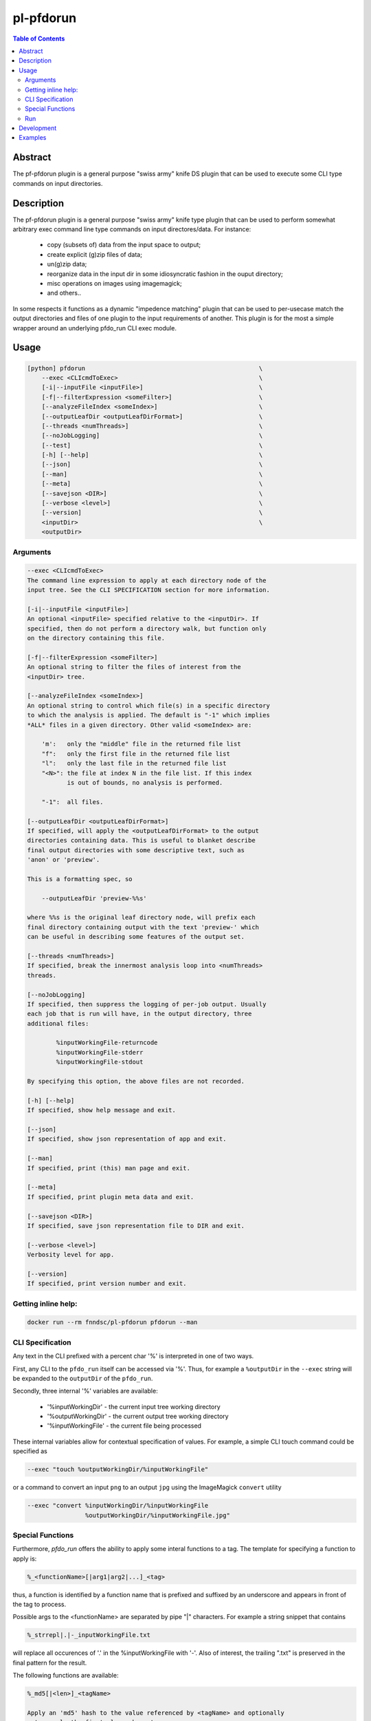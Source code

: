 pl-pfdorun
================================

.. image:: https://travis-ci.org/FNNDSC/pfdorun.svg?branch=master
    :target: https://travis-ci.org/FNNDSC/pfdorun

.. image:: https://img.shields.io/badge/python-3.8%2B-blue.svg
    :target: https://github.com/FNNDSC/pl-pfdorun/blob/master/setup.py

.. contents:: Table of Contents


Abstract
--------

The pf-pfdorun plugin is a general purpose "swiss army" knife DS plugin that can be used to execute some CLI type commands on input directories.


Description
-----------


The pf-pfdorun plugin is a general purpose "swiss army" knife type plugin that can be used to perform somewhat arbitrary exec command line type commands on input directores/data. For instance:

    * copy (subsets of) data from the input space to output;
    * create explicit (g)zip files of data;
    * un(g)zip data;
    * reorganize data in the input dir in some idiosyncratic
      fashion in the ouput directory;
    * misc operations on images using imagemagick;
    * and others..

In some  respects  it functions as a  dynamic "impedence  matching" plugin that can be used to per-usecase match the output directories and files of one plugin to the input requirements of another. This plugin is for the most a simple wrapper around an underlying pfdo_run CLI exec module.

Usage
-----

.. code::

        [python] pfdorun                                                \
            --exec <CLIcmdToExec>                                       \
            [-i|--inputFile <inputFile>]                                \
            [-f|--filterExpression <someFilter>]                        \
            [--analyzeFileIndex <someIndex>]                            \
            [--outputLeafDir <outputLeafDirFormat>]                     \
            [--threads <numThreads>]                                    \
            [--noJobLogging]                                            \
            [--test]                                                    \
            [-h] [--help]                                               \
            [--json]                                                    \
            [--man]                                                     \
            [--meta]                                                    \
            [--savejson <DIR>]                                          \
            [--verbose <level>]                                         \
            [--version]                                                 \
            <inputDir>                                                  \
            <outputDir>


Arguments
~~~~~~~~~

.. code:: html

        --exec <CLIcmdToExec>
        The command line expression to apply at each directory node of the
        input tree. See the CLI SPECIFICATION section for more information.

        [-i|--inputFile <inputFile>]
        An optional <inputFile> specified relative to the <inputDir>. If
        specified, then do not perform a directory walk, but function only
        on the directory containing this file.

        [-f|--filterExpression <someFilter>]
        An optional string to filter the files of interest from the
        <inputDir> tree.

        [--analyzeFileIndex <someIndex>]
        An optional string to control which file(s) in a specific directory
        to which the analysis is applied. The default is "-1" which implies
        *ALL* files in a given directory. Other valid <someIndex> are:

            'm':   only the "middle" file in the returned file list
            "f":   only the first file in the returned file list
            "l":   only the last file in the returned file list
            "<N>": the file at index N in the file list. If this index
                   is out of bounds, no analysis is performed.

            "-1":  all files.

        [--outputLeafDir <outputLeafDirFormat>]
        If specified, will apply the <outputLeafDirFormat> to the output
        directories containing data. This is useful to blanket describe
        final output directories with some descriptive text, such as
        'anon' or 'preview'.

        This is a formatting spec, so

            --outputLeafDir 'preview-%%s'

        where %%s is the original leaf directory node, will prefix each
        final directory containing output with the text 'preview-' which
        can be useful in describing some features of the output set.

        [--threads <numThreads>]
        If specified, break the innermost analysis loop into <numThreads>
        threads.

        [--noJobLogging]
        If specified, then suppress the logging of per-job output. Usually
        each job that is run will have, in the output directory, three
        additional files:

                %inputWorkingFile-returncode
                %inputWorkingFile-stderr
                %inputWorkingFile-stdout

        By specifying this option, the above files are not recorded.

        [-h] [--help]
        If specified, show help message and exit.

        [--json]
        If specified, show json representation of app and exit.

        [--man]
        If specified, print (this) man page and exit.

        [--meta]
        If specified, print plugin meta data and exit.

        [--savejson <DIR>]
        If specified, save json representation file to DIR and exit.

        [--verbose <level>]
        Verbosity level for app.

        [--version]
        If specified, print version number and exit.

Getting inline help:
~~~~~~~~~~~~~~~~~~~~

.. code:: bash

    docker run --rm fnndsc/pl-pfdorun pfdorun --man

CLI Specification
~~~~~~~~~~~~~~~~~

Any text in the CLI prefixed with a percent char '%' is interpreted in one of two ways.

First, any CLI to the ``pfdo_run`` itself can be accessed via '%'. Thus, for example a ``%outputDir`` in the ``--exec`` string will be expanded to the ``outputDir`` of the ``pfdo_run``.

Secondly, three internal '%' variables are available:

    * '%inputWorkingDir'  - the current input tree working directory
    * '%outputWorkingDir' - the current output tree working directory
    * '%inputWorkingFile' - the current file being processed

These internal variables allow for contextual specification of values. For example, a simple CLI touch command could be specified as

.. code::

    --exec "touch %outputWorkingDir/%inputWorkingFile"

or a command to convert an input ``png`` to an output ``jpg`` using the ImageMagick ``convert`` utility

.. code::

    --exec "convert %inputWorkingDir/%inputWorkingFile
                    %outputWorkingDir/%inputWorkingFile.jpg"

Special Functions
~~~~~~~~~~~~~~~~~

Furthermore, `pfdo_run` offers the ability to apply some interal functions to a tag. The template for specifying a function to apply is:

.. code::

    %_<functionName>[|arg1|arg2|...]_<tag>

thus, a function is identified by a function name that is prefixed and suffixed by an underscore and appears in front of the tag to process.

Possible args to the <functionName> are separated by pipe "|" characters. For example a string snippet that contains

.. code::

    %_strrepl|.|-_inputWorkingFile.txt

will replace all occurences of '.' in the %inputWorkingFile with '-'. Also of interest, the trailing ".txt" is preserved in the final pattern for the result.

The following functions are available:

.. code::

    %_md5[|<len>]_<tagName>

    Apply an 'md5' hash to the value referenced by <tagName> and optionally
    return only the first <len> characters.

    %_strmsk|<mask>_<tagName>
    Apply a simple mask pattern to the value referenced by <tagName>. Chars
    that are "*" in the mask are passed through unchanged. The mask and its
    target should be the same length.

    %_strrepl|<target>|<replace>_<tagName>
    Replace the string <target> with <replace> in the value referenced by
    <tagName>.

    %_rmext_<tagName>
    Remove the "extension" of the value referenced by <tagName>. This
    of course only makes sense if the <tagName> denotes something with
    an extension!

    %_name_<tag>
    Replace the value referenced by <tag> with a name generated by the
    faker module.

Functions cannot currently be nested.

Run
~~~

You need you need to specify input and output directories using the `-v` flag to `docker run`.


.. code:: bash

    docker run --rm -u $(id -u) -ti                                         \
      -v $(pwd)/in:/in -v $(pwd)/out:/out                                   \
      -v $(pwd)/pfdorun:/usr/local/lib/python3.8/dist-packages/pfdorun:     \
      fnndsc/pl-pfdorun pfdorun                                             \
      /in /out


Development
-----------

Build the Docker container:

.. code:: bash

    docker build -t local/pl-pfdorun .


Python dependencies can be added to ``setup.py``.
After a successful build, track which dependencies you have installed by
generating the `requirements.txt` file.

.. code:: bash

    docker run --rm local/pl-pfdorun -m pip freeze > requirements.txt


For the sake of reproducible builds, be sure that ``requirements.txt`` is up to date before you publish your code.


.. code:: bash

    git add requirements.txt && git commit -m "Bump requirements.txt" && git push


Examples
--------

Put some examples here!


.. image:: https://raw.githubusercontent.com/FNNDSC/cookiecutter-chrisapp/master/doc/assets/badge/light.png
    :target: https://chrisstore.co
